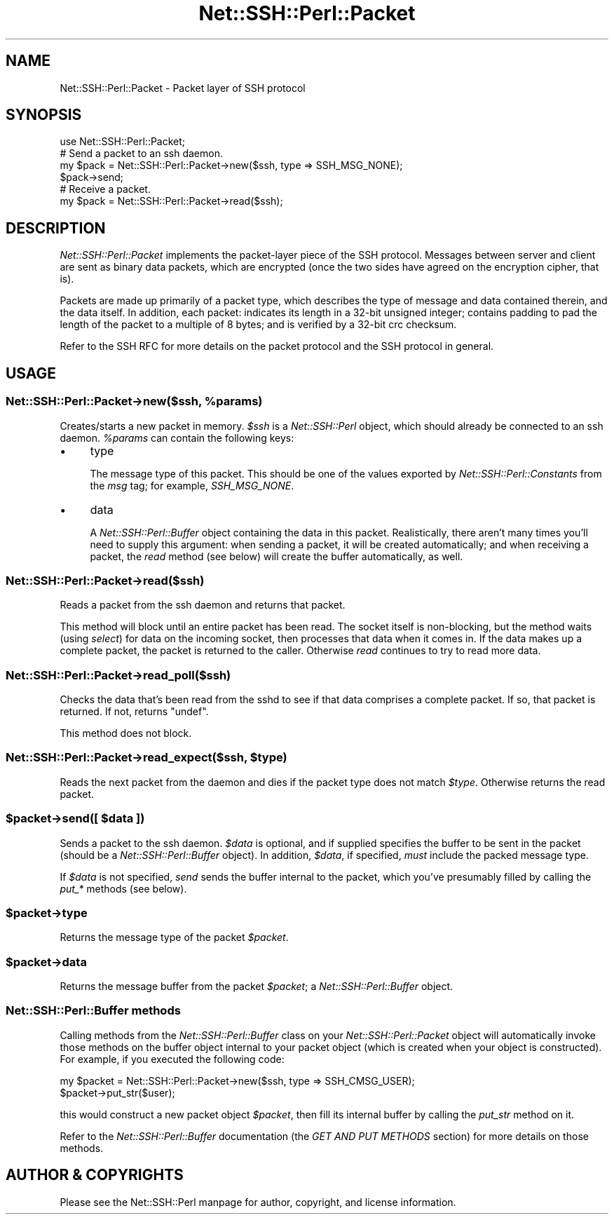 .\" -*- mode: troff; coding: utf-8 -*-
.\" Automatically generated by Pod::Man 5.01 (Pod::Simple 3.43)
.\"
.\" Standard preamble:
.\" ========================================================================
.de Sp \" Vertical space (when we can't use .PP)
.if t .sp .5v
.if n .sp
..
.de Vb \" Begin verbatim text
.ft CW
.nf
.ne \\$1
..
.de Ve \" End verbatim text
.ft R
.fi
..
.\" \*(C` and \*(C' are quotes in nroff, nothing in troff, for use with C<>.
.ie n \{\
.    ds C` ""
.    ds C' ""
'br\}
.el\{\
.    ds C`
.    ds C'
'br\}
.\"
.\" Escape single quotes in literal strings from groff's Unicode transform.
.ie \n(.g .ds Aq \(aq
.el       .ds Aq '
.\"
.\" If the F register is >0, we'll generate index entries on stderr for
.\" titles (.TH), headers (.SH), subsections (.SS), items (.Ip), and index
.\" entries marked with X<> in POD.  Of course, you'll have to process the
.\" output yourself in some meaningful fashion.
.\"
.\" Avoid warning from groff about undefined register 'F'.
.de IX
..
.nr rF 0
.if \n(.g .if rF .nr rF 1
.if (\n(rF:(\n(.g==0)) \{\
.    if \nF \{\
.        de IX
.        tm Index:\\$1\t\\n%\t"\\$2"
..
.        if !\nF==2 \{\
.            nr % 0
.            nr F 2
.        \}
.    \}
.\}
.rr rF
.\" ========================================================================
.\"
.IX Title "Net::SSH::Perl::Packet 3"
.TH Net::SSH::Perl::Packet 3 2023-08-07 "perl v5.38.2" "User Contributed Perl Documentation"
.\" For nroff, turn off justification.  Always turn off hyphenation; it makes
.\" way too many mistakes in technical documents.
.if n .ad l
.nh
.SH NAME
Net::SSH::Perl::Packet \- Packet layer of SSH protocol
.SH SYNOPSIS
.IX Header "SYNOPSIS"
.Vb 1
\&    use Net::SSH::Perl::Packet;
\&
\&    # Send a packet to an ssh daemon.
\&    my $pack = Net::SSH::Perl::Packet\->new($ssh, type => SSH_MSG_NONE);
\&    $pack\->send;
\&
\&    # Receive a packet.
\&    my $pack = Net::SSH::Perl::Packet\->read($ssh);
.Ve
.SH DESCRIPTION
.IX Header "DESCRIPTION"
\&\fINet::SSH::Perl::Packet\fR implements the packet-layer piece
of the SSH protocol. Messages between server and client
are sent as binary data packets, which are encrypted
(once the two sides have agreed on the encryption
cipher, that is).
.PP
Packets are made up primarily of a packet type, which
describes the type of message and data contained
therein, and the data itself. In addition, each packet:
indicates its length in a 32\-bit unsigned integer;
contains padding to pad the length of the packet to
a multiple of 8 bytes; and is verified by a 32\-bit crc
checksum.
.PP
Refer to the SSH RFC for more details on the packet
protocol and the SSH protocol in general.
.SH USAGE
.IX Header "USAGE"
.ie n .SS "Net::SSH::Perl::Packet\->new($ssh, %params)"
.el .SS "Net::SSH::Perl::Packet\->new($ssh, \f(CW%params\fP)"
.IX Subsection "Net::SSH::Perl::Packet->new($ssh, %params)"
Creates/starts a new packet in memory. \fR\f(CI$ssh\fR\fI\fR is
a \fINet::SSH::Perl\fR object, which should already be connected
to an ssh daemon. \fI\fR\f(CI%params\fR\fI\fR can contain the following
keys:
.IP \(bu 4
type
.Sp
The message type of this packet. This should be one of
the values exported by \fINet::SSH::Perl::Constants\fR from the
\&\fImsg\fR tag; for example, \fISSH_MSG_NONE\fR.
.IP \(bu 4
data
.Sp
A \fINet::SSH::Perl::Buffer\fR object containing the data in this
packet. Realistically, there aren't many times you'll need
to supply this argument: when sending a packet, it will be
created automatically; and when receiving a packet, the
\&\fIread\fR method (see below) will create the buffer
automatically, as well.
.SS Net::SSH::Perl::Packet\->read($ssh)
.IX Subsection "Net::SSH::Perl::Packet->read($ssh)"
Reads a packet from the ssh daemon and returns that packet.
.PP
This method will block until an entire packet has been read.
The socket itself is non-blocking, but the method waits (using
\&\fIselect\fR) for data on the incoming socket, then processes
that data when it comes in. If the data makes up a complete
packet, the packet is returned to the caller. Otherwise \fIread\fR
continues to try to read more data.
.SS Net::SSH::Perl::Packet\->read_poll($ssh)
.IX Subsection "Net::SSH::Perl::Packet->read_poll($ssh)"
Checks the data that's been read from the sshd to see if that
data comprises a complete packet. If so, that packet is
returned. If not, returns \f(CW\*(C`undef\*(C'\fR.
.PP
This method does not block.
.ie n .SS "Net::SSH::Perl::Packet\->read_expect($ssh, $type)"
.el .SS "Net::SSH::Perl::Packet\->read_expect($ssh, \f(CW$type\fP)"
.IX Subsection "Net::SSH::Perl::Packet->read_expect($ssh, $type)"
Reads the next packet from the daemon and dies if the
packet type does not match \fR\f(CI$type\fR\fI\fR. Otherwise returns
the read packet.
.ie n .SS "$packet\->send([ $data ])"
.el .SS "\f(CW$packet\fP\->send([ \f(CW$data\fP ])"
.IX Subsection "$packet->send([ $data ])"
Sends a packet to the ssh daemon. \fR\f(CI$data\fR\fI\fR is optional,
and if supplied specifies the buffer to be sent in
the packet (should be a \fINet::SSH::Perl::Buffer\fR object).
In addition, \fI\fR\f(CI$data\fR\fI\fR, if specified, \fImust\fR include
the packed message type.
.PP
If \fR\f(CI$data\fR\fI\fR is not specified, \fIsend\fR sends the buffer
internal to the packet, which you've presumably filled
by calling the \fIput_*\fR methods (see below).
.ie n .SS $packet\->type
.el .SS \f(CW$packet\fP\->type
.IX Subsection "$packet->type"
Returns the message type of the packet \fR\f(CI$packet\fR\fI\fR.
.ie n .SS $packet\->data
.el .SS \f(CW$packet\fP\->data
.IX Subsection "$packet->data"
Returns the message buffer from the packet \fR\f(CI$packet\fR\fI\fR;
a \fINet::SSH::Perl::Buffer\fR object.
.SS "Net::SSH::Perl::Buffer methods"
.IX Subsection "Net::SSH::Perl::Buffer methods"
Calling methods from the \fINet::SSH::Perl::Buffer\fR class on
your \fINet::SSH::Perl::Packet\fR object will automatically
invoke those methods on the buffer object internal
to your packet object (which is created when your
object is constructed). For example, if you executed
the following code:
.PP
.Vb 2
\&    my $packet = Net::SSH::Perl::Packet\->new($ssh, type => SSH_CMSG_USER);
\&    $packet\->put_str($user);
.Ve
.PP
this would construct a new packet object \fR\f(CI$packet\fR\fI\fR,
then fill its internal buffer by calling the
\&\fIput_str\fR method on it.
.PP
Refer to the \fINet::SSH::Perl::Buffer\fR documentation
(the \fIGET AND PUT METHODS\fR section) for more details
on those methods.
.SH "AUTHOR & COPYRIGHTS"
.IX Header "AUTHOR & COPYRIGHTS"
Please see the Net::SSH::Perl manpage for author, copyright,
and license information.
